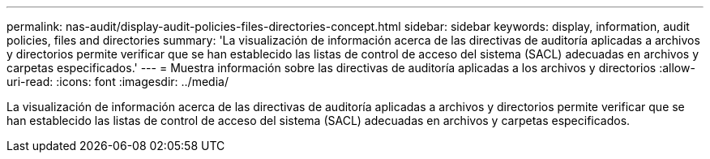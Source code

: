 ---
permalink: nas-audit/display-audit-policies-files-directories-concept.html 
sidebar: sidebar 
keywords: display, information, audit policies, files and directories 
summary: 'La visualización de información acerca de las directivas de auditoría aplicadas a archivos y directorios permite verificar que se han establecido las listas de control de acceso del sistema (SACL) adecuadas en archivos y carpetas especificados.' 
---
= Muestra información sobre las directivas de auditoría aplicadas a los archivos y directorios
:allow-uri-read: 
:icons: font
:imagesdir: ../media/


[role="lead"]
La visualización de información acerca de las directivas de auditoría aplicadas a archivos y directorios permite verificar que se han establecido las listas de control de acceso del sistema (SACL) adecuadas en archivos y carpetas especificados.
